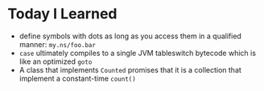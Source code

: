 * Today I Learned

- define symbols with dots as long as you access them in a qualified manner: =my.ns/foo.bar=
- =case= ultimately compiles to a single JVM tableswitch bytecode which is like an optimized =goto=
- A class that implements =Counted= promises that it is a collection that implement a constant-time =count()=

